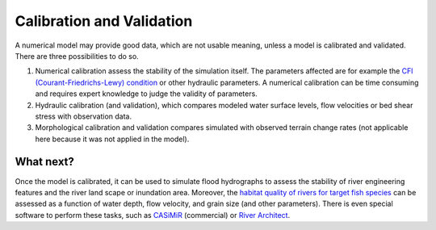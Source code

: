 Calibration and Validation
==========================

A numerical model may provide good data, which are not usable meaning, unless a model is calibrated and validated. There are three possibilities to do so.

1. Numerical calibration assess the stability of the simulation itself. The parameters affected are for example the `CFl (Courant-Friedrichs-Lewy) condition <https://en.wikipedia.org/wiki/Courant%E2%80%93Friedrichs%E2%80%93Lewy_condition>`__ or other hydraulic parameters. A numerical calibration can be time consuming and requires expert knowledge to judge the validity of parameters.
2. Hydraulic calibration (and validation), which compares modeled water surface levels, flow velocities or bed shear stress with observation data.
3. Morphological calibration and validation compares simulated with observed terrain change rates (not applicable here because it was not applied in the model).

What next?
----------

Once the model is calibrated, it can be used to simulate flood hydrographs to assess the stability of river engineering features and the river land scape or inundation area. Moreover, the `habitat quality of rivers for target fish species <https://pubs.er.usgs.gov/publication/70121265>`__ can be assessed as a function of water depth, flow velocity, and grain size (and other parameters). There is even special software to perform these tasks, such as `CASiMiR <http://www.casimir-software.de/ENG/index_eng.html>`__ (commercial) or `River Architect <https://riverarchitect.github.io>`__.
